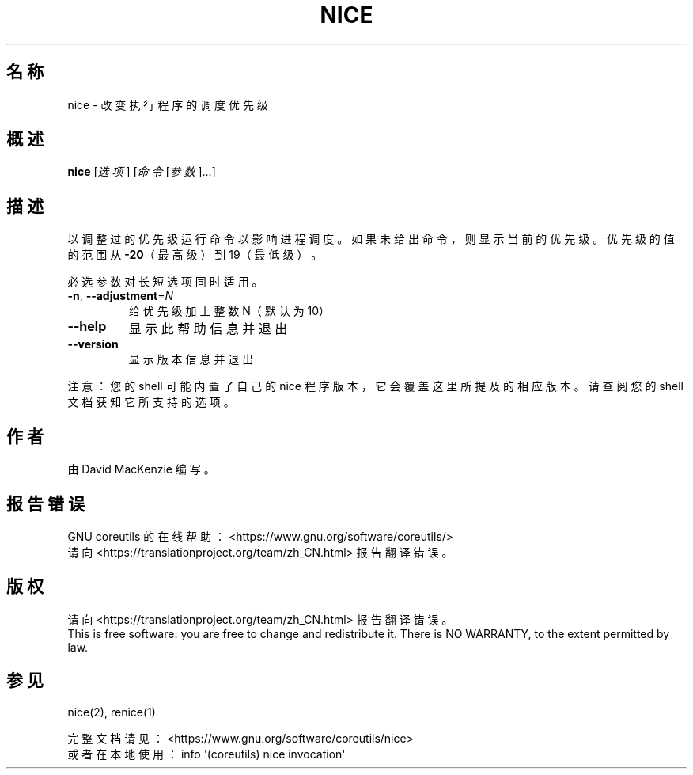 .\" DO NOT MODIFY THIS FILE!  It was generated by help2man 1.47.3.
.\"*******************************************************************
.\"
.\" This file was generated with po4a. Translate the source file.
.\"
.\"*******************************************************************
.TH NICE 1 2020年三月 "GNU coreutils 8.32" 用户命令
.SH 名称
nice \- 改变执行程序的调度优先级
.SH 概述
\fBnice\fP [\fI\,选项\/\fP] [\fI\,命令 \/\fP[\fI\,参数\/\fP]...]
.SH 描述
.\" Add any additional description here
.PP
以调整过的优先级运行命令以影响进程调度。如果未给出命令，则显示当前的优先级。优先级的值的范围从\fB\-20\fP（最高级）到19（最低级）。
.PP
必选参数对长短选项同时适用。
.TP 
\fB\-n\fP, \fB\-\-adjustment\fP=\fI\,N\/\fP
给优先级加上整数N（默认为10）
.TP 
\fB\-\-help\fP
显示此帮助信息并退出
.TP 
\fB\-\-version\fP
显示版本信息并退出
.PP
注意：您的 shell 可能内置了自己的 nice 程序版本，它会覆盖这里所提及的相应版本。请查阅您的 shell 文档获知它所支持的选项。
.SH 作者
由 David MacKenzie 编写。
.SH 报告错误
GNU coreutils 的在线帮助： <https://www.gnu.org/software/coreutils/>
.br
请向 <https://translationproject.org/team/zh_CN.html> 报告翻译错误。
.SH 版权
请向 <https://translationproject.org/team/zh_CN.html> 报告翻译错误。
.br
This is free software: you are free to change and redistribute it.  There is
NO WARRANTY, to the extent permitted by law.
.SH 参见
nice(2), renice(1)
.PP
.br
完整文档请见： <https://www.gnu.org/software/coreutils/nice>
.br
或者在本地使用： info \(aq(coreutils) nice invocation\(aq
